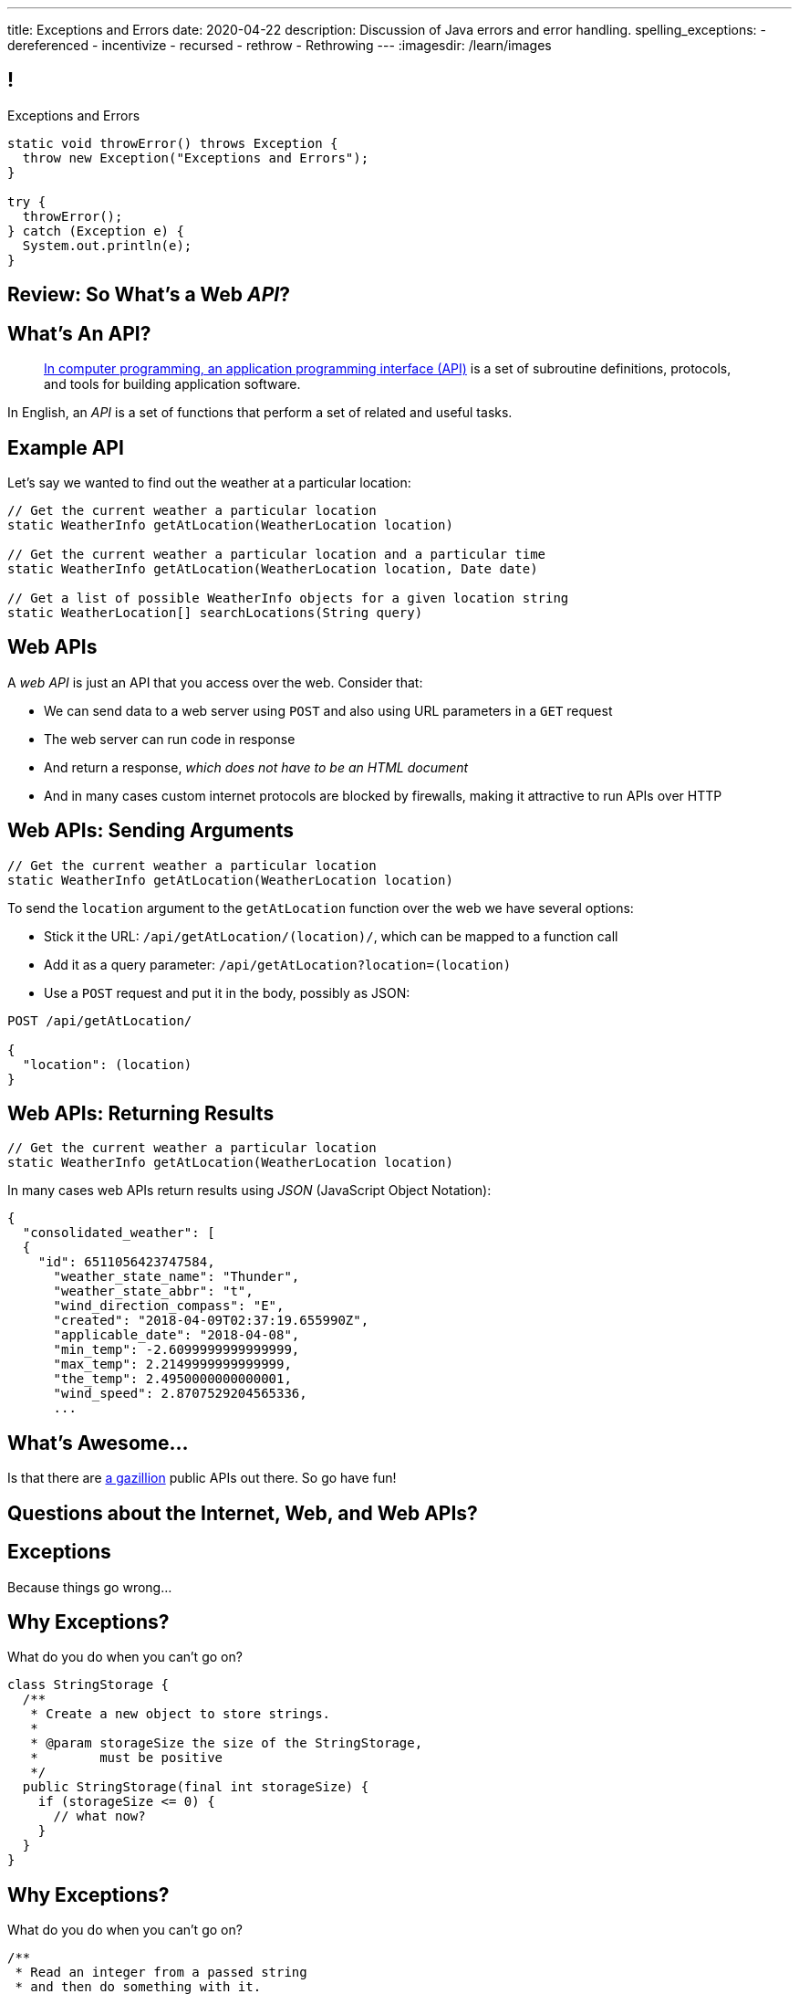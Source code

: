 ---
title: Exceptions and Errors
date: 2020-04-22
description:
  Discussion of Java errors and error handling.
spelling_exceptions:
  - dereferenced
  - incentivize
  - recursed
  - rethrow
  - Rethrowing
---
:imagesdir: /learn/images

[[TtJisSLNUcaxKLyWZHfTUBNaEvfKPpGU]]
== !

[.janini.smaller]
--
++++
<div class="message">Exceptions and Errors</div>
++++
....
static void throwError() throws Exception {
  throw new Exception("Exceptions and Errors");
}

try {
  throwError();
} catch (Exception e) {
  System.out.println(e);
}
....
--

[[wfdQvQZAipVkTZPRnQrNavedMEtHXFyO]]
[.oneword]
//
== Review: So What's a Web _API_?

[[yyuJpkncwjTgIiTBmtNZIUHdZFQnXSGU]]
== What's An API?

[quote]
____
//
https://en.wikipedia.org/wiki/Application_programming_interface[In computer
programming, an application programming interface (API)]
//
is a set of subroutine definitions, protocols, and tools for building
application software.
____

In English, an _API_ is a set of functions that perform a set of related and
useful tasks.

[[VhKcyDdXgMnfeOXUFUtqYTEIXFRxBmua]]
== Example API

[.lead]
//
Let's say we wanted to find out the weather at a particular location:

[source,java]
----
// Get the current weather a particular location
static WeatherInfo getAtLocation(WeatherLocation location)

// Get the current weather a particular location and a particular time
static WeatherInfo getAtLocation(WeatherLocation location, Date date)

// Get a list of possible WeatherInfo objects for a given location string
static WeatherLocation[] searchLocations(String query)
----

[[JLNFoBPiCoEGSAeKEmLVCEayqKYizNUm]]
== Web APIs

[.lead]
//
A _web API_ is just an API that you access over the web. Consider that:

[.s]
//
* We can send data to a web server using `POST` and also using URL parameters in
a `GET` request
//
* The web server can run code in response
//
* And return a response, [.s]#_which does not have to be an HTML document_#
//
* And in many cases custom internet protocols are blocked by firewalls, making
it attractive to run APIs over HTTP

[[sQoshKdkerQbElGQyoWmkEymnLkzrZKF]]
== Web APIs: Sending Arguments

[source,java,role="small"]
----
// Get the current weather a particular location
static WeatherInfo getAtLocation(WeatherLocation location)
----

To send the `location` argument to the `getAtLocation` function over the web we
have several options:

[.s.small]
//
* Stick it the URL: `/api/getAtLocation/(location)/`, which can be mapped to a
function call
//
* Add it as a query parameter: `/api/getAtLocation?location=(location)`
//
* Use a `POST` request and put it in the body, possibly as JSON:

[source,role="small s"]
----
POST /api/getAtLocation/

{
  "location": (location)
}
----

[[ijoYpJSPQQLblMzMSckYOpVMqASJepju]]
== Web APIs: Returning Results

[source,java,role="small"]
----
// Get the current weather a particular location
static WeatherInfo getAtLocation(WeatherLocation location)
----

In many cases web APIs return results using _JSON_ (JavaScript Object Notation):

[source,json,role='small']
----
{
  "consolidated_weather": [
  {
    "id": 6511056423747584,
      "weather_state_name": "Thunder",
      "weather_state_abbr": "t",
      "wind_direction_compass": "E",
      "created": "2018-04-09T02:37:19.655990Z",
      "applicable_date": "2018-04-08",
      "min_temp": -2.6099999999999999,
      "max_temp": 2.2149999999999999,
      "the_temp": 2.4950000000000001,
      "wind_speed": 2.8707529204565336,
      ...
----

[[ZsOQNCeyFRLfYMLCfmRDxwhgFYiBXBXm]]
[.oneword]
== What's Awesome...

Is that there are
//
https://github.com/toddmotto/public-apis[a gazillion]
//
public APIs out there.
//
So go have fun!

[[JnbDWRLxHyezxdypdCAdLwXGseAepanB]]
[.oneword]
//
== Questions about the Internet, Web, and Web APIs?

[[cfNxpyuNplVjZOGkrvUuWTtPHBfHbdhI]]
[.oneword]
//
== Exceptions
//
Because things go wrong...

[[OzQfgiJWbHOderTtUClGAngECYmlpaNU]]
== Why Exceptions?

[.lead]
//
What do you do when you can't go on?

[source,java]
----
class StringStorage {
  /**
   * Create a new object to store strings.
   *
   * @param storageSize the size of the StringStorage,
   *        must be positive
   */
  public StringStorage(final int storageSize) {
    if (storageSize <= 0) {
      // what now?
    }
  }
}
----

[[wkaxBLzVUsfkoRJnKKGGsmhKRjfPqcfS]]
== Why Exceptions?

[.lead]
//
What do you do when you can't go on?

[source,java]
----
/**
 * Read an integer from a passed string
 * and then do something with it.
 */
static int readInteger(final String intAsString) {
  int value = Integer.parseInt(intAsString);
  // But what if intAsString was "foo"?
}
----

[[GnIneJYyrmknSwxawxFLrkfgLTkrkCvS]]
== `try-catch`

[.lead]
//
Java's exception handling control structure is called a `try-catch` block:

[source,java]
----
try {
  // Do something that could cause an exception
} catch (Exception e) {
  // Handle all exceptions that inherit from Exception
}
// Go on if things proceeded normally
----

[[qvlOjZWdEtCQbonLgPsQfGssTFvZwvne]]
== `catch` Matching

[.lead]
//
A `catch` block will match any exceptions that inherit from the one provided.
And they are tried in order.

[[FCwSppBUbsdntJPLYVWUmKhTjmwczUgt]]
== `try-catch` with Multiple `catch`

[.lead]
//
Sometimes you want to handle errors differently depending on what caused them:

[source,java]
----
try {
  // Do something that could cause an exception
} catch (NullPointerException e) {
  // Handle null pointer exceptions
} catch (ArrayIndexOutOfBoundsException e) {
  // Handle array out of bounds exceptions
}
// Go on if things proceeded normally
----

[[qBUvchHqwhTYgXirWtbHjrdzfSozLyed]]
== `try-catch` with Multiple `catch`

[.lead]
//
You can also merge multiple exception types together like this:

[source,java,role='smaller']
----
try {
  // Do something that could cause an exception
} catch (NullPointerException|IllegalArgumentException e) {
  // Handle null pointer and illegal argument exceptions
}
// Go on if things proceeded normally
----

[[chdyOkkmYaXUaZhNnJDZSFXtlEZeXIKv]]
== `try-catch` in Python

[.lead]
//
Many other languages have similar error handling constructs. In Python:

[source,python]
----
try:
  // do something
except ValueError:
  // handle
except Another Error:
  // handle
else:
  // Run if no error is thrown. No analog in Java
finally:
  // Always run
----

[[pLfyzBdmMcJIAnddNqNwBBxPFISVkkIz]]
== `try-catch` in JavaScript

[.lead]
//
Many other languages have similar error handling constructs. In JavaScript:

[source,javascript]
----
try {
  // do something
} catch (err) {
  // handle the err
} finally {
  // Always run
}
----

[[kwZARxJnTlrBuFmKcUMufYbTUVEQzwNm]]
== ! `try-catch` Example

[.janini.smaller]
....
import java.util.Random;

static int throwRandomError() throws Exception {
  Random random = new Random();
  if (random.nextBoolean()) {
    Object it = null;
    return it.hashCode();
  } else {
    int[] array = new int[] {};
    return array[4];
  }
}

// Handle both errors thrown by the function above
throwRandomError();
....

[[jxVCByewgzqbjYjfWzfiuRCWBfuPrfYs]]
== Exceptional Control Flow

[.lead]
//
When an error is thrown control flow _immediately_ jumps to an
enclosing `catch` statement, if one exists.

The `catch` may be in the caller or multiple levels up.

[source,java,role='smallest']
----
static void foo1() {
  Object it = null;
  int hash = it.hashCode();
}
static void foo2() {
  foo1();
}
static void foo3() {
  foo2();
}
static void foo4() {
  try {
    foo3();
  } catch (Exception e) {
  }
}
----

[[YAUdXnxjOpdzBcNRJLgXVKzarNSWNagr]]
== ! `try-catch` with Functions Example


[.janini.smaller]
....
static void foo1() {
  Object it = null;
  int hash = it.hashCode();
}
static void foo2() {
  foo1();
}
static void foo3() {
  foo2();
}
static void foo4() {
  try {
    foo3();
  } catch (Exception e) {
  }
}
foo4();
....


[[YVOVNHgIXQcGbotRhnTLjlRxlloFSLng]]
== Types of Exceptions

[.lead]
//
Java exceptions are broken into three distinct categories:

[.s]
//
* *Checked exceptions*: these are for places where you _know_ something might go
wrong and it's out of your control
//
* *Unchecked exceptions* (or runtime errors): these are unanticipated errors
usually caused by something dumb that you (the programmer) did wrong
//
* *Errors*: these are reserved for serious system problems that are probably not
recoverable

[[AglZaxPbaQdMAUyURkopiDaKCMrueDWb]]
== Checked Exceptions: Examples

[.lead]
//
Checked exceptions are for cases where an failure *external to your program* can
cause an exception to occur

[.s]
//
* https://docs.oracle.com/javase/7/docs/api/java/io/FileNotFoundException.html[`FileNotFoundException`]:
//
your program tried to open a file that you expected to exist but it did not
//
* https://docs.oracle.com/javase/7/docs/api/java/net/URISyntaxException.html[`URISyntaxException`]:
//
your program tried to parse a universal resource identifier (URI) but it was
invalid

[[WCoZXcWMWrPzctmXYbUERwsqWmxbhsGH]]
== ! Example Checked Exception

++++
<div class="embed-responsive embed-responsive-4by3">
  <iframe class="full embed-responsive-item" src="https://docs.oracle.com/javase/7/docs/api/java/net/URISyntaxException.html"></iframe>
</div>
++++

[[JvELdFMCwSnXRmghdAhhglEfbojSOHJI]]
== Checked Exceptions: Handling

[.lead]
//
If you use a function that may generate a checked exception, you must either
wrap it in a `try-catch` block or declare that you may throw it.

[source,role='s smaller']
----
static URI createURI(final String input) {
  // Example where we handle URISyntaxExceptions
  try {
    return new URI(input);
  } catch (URISyntaxException e) {
    System.out.println(input + " is not a valid URI");
  }
}
----

[source,role='s smaller mt-2']
----
// Example where we throw URISyntaxExceptions
static URI createURI(final String input) throws URISyntaxException {
  return new URI(input);
}
----

[[lTSokCKduCxcHhdvMeDXSCDpGcryAMul]]
== ! Checked Exceptions: Handling Example

[.janini.smaller]
....
import java.net.URI;
static URI createURI(final String input) {
  return new URI(input);
}
System.out.println(createURI("https://cs125.cs.illinois.edu/"));
....

[[OfiMUvDfLqHrmsHHbwRRrxkkLLWCItZx]]
== Unchecked Exceptions

[.lead]
//
Unchecked examples are usually the result of _programmer error_.

(They are fundamentally unanticipated, since if you had anticipated them you
would have fixed them.)

You've probably made many of these mistakes by now...

[.s.small]
//
* https://docs.oracle.com/javase/7/docs/api/java/lang/ArrayIndexOutOfBoundsException.html[`ArrayIndexOutOfBoundsException`]:
//
[.s]#you walked off the end of an array#
//
* https://docs.oracle.com/javase/7/docs/api/java/lang/NullPointerException.html[`NullPointerException`]:
//
[.s]#you dereferenced a `null` reference#
//
* https://docs.oracle.com/javase/7/docs/api/java/lang/ClassCastException.html[`ClassCastException`]:
//
[.s]#you tried to cast something to a subclass of which it is not an instance#
//
* https://docs.oracle.com/javase/7/docs/api/java/lang/IllegalArgumentException.html[`IllegalArgumentException`]:
//
[.s]#you passed incorrect arguments to a function or constructor#

[[VMuWJTdntTpmuJdxJlPdqeenuKjuKEoo]]
== ! Unchecked Exceptions: Examples

[.janini.smaller]
....
import java.util.Arrays;

static void faulter() {
}
try {
  faulter();
} catch (ArrayIndexOutOfBoundsException e) {
  System.out.println("Whoops!");
} catch (NullPointerException e) {
  System.out.println("Oh, no!");
} catch (ClassCastException e) {
  System.out.println("That's too bad...");
} catch (IllegalArgumentException e) {
  System.out.println("Don't do that!");
}
....

[[KXOYoGDTpyttOUMGgFJomhMqvznzGXoE]]
== Unchecked Exceptions: Handling

[.lead]
//
Unlike checked exceptions, you do not need to declare or handle unchecked
exceptions.

However, you _can_ handle them:

[source,java,role='s smaller']
----
try {
  String s = callMyPartnersDodgyCode();
  if (s.length() == 0) {
    return;
  }
} catch (NullPointerException e) {
  return;
}
----

[[kQbOfdZFwWMQsOQmhbBQogCUGHympVWJ]]
== Errors: Examples

[.lead]
//
Java errors indicate serious conditions that are usually not recoverable:

[.s]
//
* https://docs.oracle.com/javase/7/docs/api/java/lang/OutOfMemoryError.html[`OutOfMemoryError`]:
//
Java ran out of memory and is going to crash
//
* https://docs.oracle.com/javase/7/docs/api/java/lang/StackOverflowError.html[`StackOverflowError`]:
//
You recursed too deeply and Java is going to crash
//
* Note that sometimes _these are still your fault_: you used too much memory or
forgot your base case

[[ajpSqxeufhVlXQkgrigFcjuJqXwzCANS]]
== Exception Handling Strategies

[.lead]
//
Here are reasonable strategies for handling each kind of exception:

[.s]
//
* *Errors*: _don't_ try to handle these, just go bye-bye
//
* *Unchecked exceptions*: try to _avoid_ these by improving your code
//
* *Checked exceptions*: try to handle these and have your program
continue running, or exit gracefully...
//
* but don't go on unless you can.

[[RoxnUIFqZCBrBZnusOrpzbLuksmJMpdG]]
== Working with Exceptions

[.lead]
//
Java exceptions are just another kind of Java object&mdash;and they have some
useful features, particularly when debugging:

[.s]
//
* `toString`: like every other Java `Object`, exceptions can be printed
//
* `getMessage`: retrieves just the message associated with this exception
//
* `printStackTrace`: print a _stack trace_ for the error showing what caused it
and what other functions were involved

[[wIAiKctczCEQFknYPSiRbruXLqBIGBMy]]
== !Throwable Documentation

++++
<div class="embed-responsive embed-responsive-4by3">
  <iframe class="full embed-responsive-item" src="https://docs.oracle.com/javase/7/docs/api/java/lang/Throwable.html"></iframe>
</div>
++++

[[zzlPSnhuaDjSgoGIAkpIjUQZeiuerNQe]]
== !Working with Exceptions Examples

[.janini.smaller]
....
static void foo1() {
  Object it = null;
  int hash = it.hashCode();
}
static void foo2() {
  foo1();
}
static void foo3() {
  foo2();
}
static void foo4() {
  try {
    foo3();
  } catch (Exception e) {
  }
}
foo4();
....

[[CTsKSqiFCfFyikLMwtUmDbmSXijFayAL]]
== Rethrowing Exceptions

[.lead]
//
Sometimes you may want to just record what happened but not know what to do with
an error.

In that case you may want to rethrow it out of the catch block:

[source,role='smaller']
----
static URI createURI(final String input) {
  // Example where we handle URISyntaxExceptions
  try {
    return new URI(input);
  } catch (URISyntaxException e) {
    // Log that something went wrong
    Log.e(TAG, input + " is not a valid URI");
    // Rethrow the exception
    throw(e);
  }
}
----

[[diIiwLksuhFzuaiuxOuRIZnfIpgBPFnP]]
== Throwing Your Own Exceptions

[.lead]
//
So how do we handle a case like this?

[source,java]
----
class StringStorage {
  /**
   * Create a new object to store strings.
   *
   * @param storageSize the size of the StringStorage,
   *        must be positive
   */
  public StringStorage(final int storageSize) {
    if (storageSize <= 0) {
      // what now?
    }
  }
}
----

[[tZEORkretvixoGRTiPQxDkXOhkrgdAUE]]
== ! Throwing Your Own Exceptions

[.janini.smaller.compiler]
....
public class StringStorage {
  /**
   * Create a new object to store strings.
   *
   * @param storageSize the size of the StringStorage,
   *        must be positive
   */
  public StringStorage(final int storageSize) {
    if (storageSize <= 0) {
      // what now?
    }
  }
}
public class Example {
  public static void main(final String[] unused) {
    StringStorage stringStorage = new StringStorage(-1);
  }
}
....

[[TyzTkvyjvmKDPkZwmxwufvXMjajIlrHV]]
== `throw`

[.lead]
//
To throw an exception in Java we use the `throw` keyword:

[source,java]
----
Exception e = new Exception("you did something awful");
throw(e);
----

[[qoTmuDmRuBRgiUxPONZaOVhCRmlElcLw]]
== `throw` Well

[.lead]
//
If you need to throw an exception:

[.s]
//
* Look for an existing `Exception` class that's a good fit
//
* Or, create your own:

[source,java,role='s smaller']
----
public class MyException extends Exception {
}
throw(new MyException("bad bad"));
----

[[SRZEFPcrGpKfBdzGREcjDZALhTbKaIsC]]
== `finally`

[.lead]
//
Java's `try-catch` also supports a `finally` block. It is _always_ executed after
_either_ the `try` or the `catch` completes:

[source,java,role='smaller']
----
try {
  System.out.println("start");
  couldError();
  System.out.println("done");
} catch (Exception e) {
  System.out.println("catch");
} finally {
  System.out.println("finally");
}
----

[[mhmYjmPPucLHcPEFfhzCtQfFbnqfuYjZ]]
== ! `finally` Example

[.janini.smaller]
....
import java.util.Random;

static void couldError() {
  Random random = new Random();
  if (random.nextBoolean()) {
    Object it = null;
    it.hashCode();
  }
}

try {
  System.out.println("start");
  couldError();
  System.out.println("done");
} catch (Exception e) {
  System.out.println("catch");
} finally {
  System.out.println("finally");
}
....

[[eZOQBRhCvuQhjkIrABjfwolqygMADAfE]]
== Intelligent `try` Usage

[.lead]
//
You can make intelligent use of `try-catch` blocks to avoid repetitive sanity
checking:

[source,java,role='smaller']
----
JsonParser parser = new JsonParser();
JsonObject info = parser.parse(json).getAsJsonObject();
if (!info.has("metadata")) {
  return 0;
}
JsonObject metadata = info.getAsJsonObject("metadata");
if (!metadata.has("width")) {
  return 0;
}
JsonElement width = metadata.getAsJsonElement("width");
return width.getAsInt();
----

[[PTcgGbrBNJAzQGjhIpXKlPnMXeUoxUmP]]
== Intelligent `try` Usage

[.lead]
//
You can make intelligent use of `try-catch` blocks to avoid repetitive sanity
checking:

(This is particularly nice when you can chain calls together.)

[source,java,role='smaller']
----
try {
  JsonParser parser = new JsonParser();
  return parser.parse(json)
    .getAsJsonObject()
    .getAsJsonObject("metadata")
    .get("width")
    .getAsInt();
} catch (Exception e) {
  return 0;
}
----

[[wPTGIacnajnLigKsnSOrFdDtdgnMXQbn]]
[.oneword]
//
== Questions About Exceptions?

[[oApTeMfnuZvIlKHitawrVCWwZsdsdjoD]]
== Announcements

* The link:/MP//5/[final project description] has been posted. Please get
started!
//
Remember that you have a UI checkpoint _next week_ in lab.

// vim: ts=2:sw=2:et

